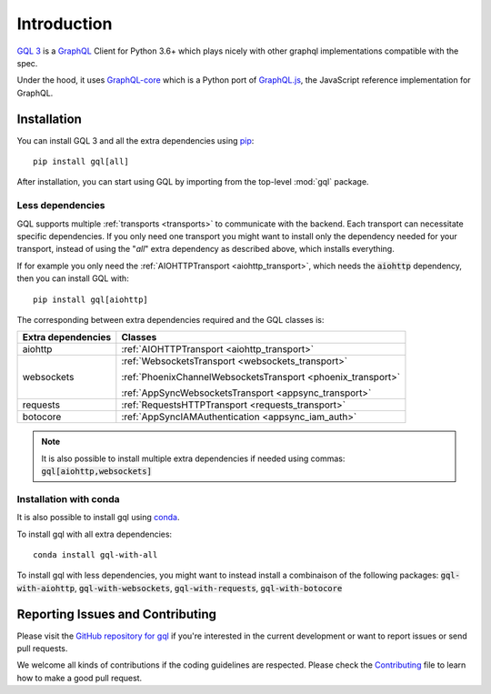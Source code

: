 Introduction
============

`GQL 3`_ is a `GraphQL`_ Client for Python 3.6+ which plays nicely with other
graphql implementations compatible with the spec.

Under the hood, it uses `GraphQL-core`_ which is a Python port of `GraphQL.js`_,
the JavaScript reference implementation for GraphQL.

Installation
------------

You can install GQL 3 and all the extra dependencies using pip_::

    pip install gql[all]

After installation, you can start using GQL by importing from the top-level
:mod:`gql` package.

Less dependencies
^^^^^^^^^^^^^^^^^

GQL supports multiple :ref:`transports <transports>` to communicate with the backend.
Each transport can necessitate specific dependencies.
If you only need one transport you might want to install only the dependency needed for your transport,
instead of using the "`all`" extra dependency as described above, which installs everything.

If for example you only need the :ref:`AIOHTTPTransport <aiohttp_transport>`,
which needs the :code:`aiohttp` dependency, then you can install GQL with::

    pip install gql[aiohttp]

The corresponding between extra dependencies required and the GQL classes is:

+---------------------+----------------------------------------------------------------+
| Extra dependencies  | Classes                                                        |
+=====================+================================================================+
| aiohttp             | :ref:`AIOHTTPTransport <aiohttp_transport>`                    |
+---------------------+----------------------------------------------------------------+
| websockets          | :ref:`WebsocketsTransport <websockets_transport>`              |
|                     |                                                                |
|                     | :ref:`PhoenixChannelWebsocketsTransport <phoenix_transport>`   |
|                     |                                                                |
|                     | :ref:`AppSyncWebsocketsTransport <appsync_transport>`          |
+---------------------+----------------------------------------------------------------+
| requests            | :ref:`RequestsHTTPTransport <requests_transport>`              |
+---------------------+----------------------------------------------------------------+
| botocore            | :ref:`AppSyncIAMAuthentication <appsync_iam_auth>`             |
+---------------------+----------------------------------------------------------------+

.. note::

    It is also possible to install multiple extra dependencies if needed
    using commas: :code:`gql[aiohttp,websockets]`

Installation with conda
^^^^^^^^^^^^^^^^^^^^^^^

It is also possible to install gql using `conda`_.

To install gql with all extra dependencies::

    conda install gql-with-all

To install gql with less dependencies, you might want to instead install a combinaison of the
following packages: :code:`gql-with-aiohttp`, :code:`gql-with-websockets`, :code:`gql-with-requests`,
:code:`gql-with-botocore`

Reporting Issues and Contributing
---------------------------------

Please visit the `GitHub repository for gql`_ if you're interested in the current development or
want to report issues or send pull requests.

We welcome all kinds of contributions if the coding guidelines are respected.
Please check the  `Contributing`_ file to learn how to make a good pull request.

.. _GraphQL: https://graphql.org/
.. _GraphQL-core: https://github.com/graphql-python/graphql-core
.. _GraphQL.js: https://github.com/graphql/graphql-js
.. _GQL 3: https://github.com/graphql-python/gql
.. _pip: https://pip.pypa.io/
.. _GitHub repository for gql: https://github.com/graphql-python/gql
.. _Contributing: https://github.com/graphql-python/gql/blob/master/CONTRIBUTING.md
.. _conda: https://docs.conda.io
